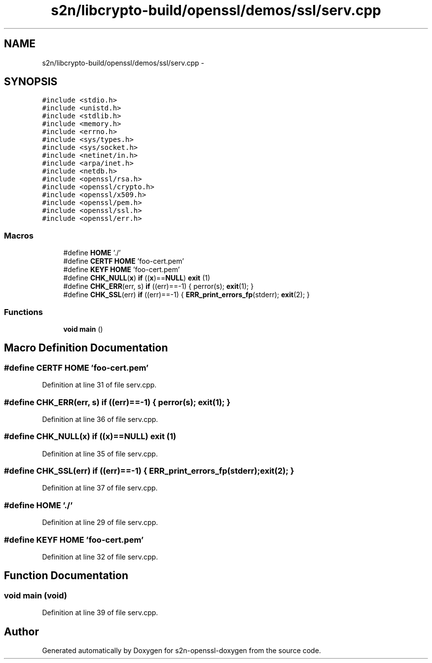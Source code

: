 .TH "s2n/libcrypto-build/openssl/demos/ssl/serv.cpp" 3 "Thu Jun 30 2016" "s2n-openssl-doxygen" \" -*- nroff -*-
.ad l
.nh
.SH NAME
s2n/libcrypto-build/openssl/demos/ssl/serv.cpp \- 
.SH SYNOPSIS
.br
.PP
\fC#include <stdio\&.h>\fP
.br
\fC#include <unistd\&.h>\fP
.br
\fC#include <stdlib\&.h>\fP
.br
\fC#include <memory\&.h>\fP
.br
\fC#include <errno\&.h>\fP
.br
\fC#include <sys/types\&.h>\fP
.br
\fC#include <sys/socket\&.h>\fP
.br
\fC#include <netinet/in\&.h>\fP
.br
\fC#include <arpa/inet\&.h>\fP
.br
\fC#include <netdb\&.h>\fP
.br
\fC#include <openssl/rsa\&.h>\fP
.br
\fC#include <openssl/crypto\&.h>\fP
.br
\fC#include <openssl/x509\&.h>\fP
.br
\fC#include <openssl/pem\&.h>\fP
.br
\fC#include <openssl/ssl\&.h>\fP
.br
\fC#include <openssl/err\&.h>\fP
.br

.SS "Macros"

.in +1c
.ti -1c
.RI "#define \fBHOME\fP   '\&./'"
.br
.ti -1c
.RI "#define \fBCERTF\fP   \fBHOME\fP 'foo\-cert\&.pem'"
.br
.ti -1c
.RI "#define \fBKEYF\fP   \fBHOME\fP  'foo\-cert\&.pem'"
.br
.ti -1c
.RI "#define \fBCHK_NULL\fP(\fBx\fP)   \fBif\fP ((\fBx\fP)==\fBNULL\fP) \fBexit\fP (1)"
.br
.ti -1c
.RI "#define \fBCHK_ERR\fP(err,  s)   \fBif\fP ((err)==\-1) { perror(s); \fBexit\fP(1); }"
.br
.ti -1c
.RI "#define \fBCHK_SSL\fP(err)   \fBif\fP ((err)==\-1) { \fBERR_print_errors_fp\fP(stderr); \fBexit\fP(2); }"
.br
.in -1c
.SS "Functions"

.in +1c
.ti -1c
.RI "\fBvoid\fP \fBmain\fP ()"
.br
.in -1c
.SH "Macro Definition Documentation"
.PP 
.SS "#define CERTF   \fBHOME\fP 'foo\-cert\&.pem'"

.PP
Definition at line 31 of file serv\&.cpp\&.
.SS "#define CHK_ERR(err, s)   \fBif\fP ((err)==\-1) { perror(s); \fBexit\fP(1); }"

.PP
Definition at line 36 of file serv\&.cpp\&.
.SS "#define CHK_NULL(\fBx\fP)   \fBif\fP ((\fBx\fP)==\fBNULL\fP) \fBexit\fP (1)"

.PP
Definition at line 35 of file serv\&.cpp\&.
.SS "#define CHK_SSL(err)   \fBif\fP ((err)==\-1) { \fBERR_print_errors_fp\fP(stderr); \fBexit\fP(2); }"

.PP
Definition at line 37 of file serv\&.cpp\&.
.SS "#define HOME   '\&./'"

.PP
Definition at line 29 of file serv\&.cpp\&.
.SS "#define KEYF   \fBHOME\fP  'foo\-cert\&.pem'"

.PP
Definition at line 32 of file serv\&.cpp\&.
.SH "Function Documentation"
.PP 
.SS "\fBvoid\fP main (\fBvoid\fP)"

.PP
Definition at line 39 of file serv\&.cpp\&.
.SH "Author"
.PP 
Generated automatically by Doxygen for s2n-openssl-doxygen from the source code\&.
